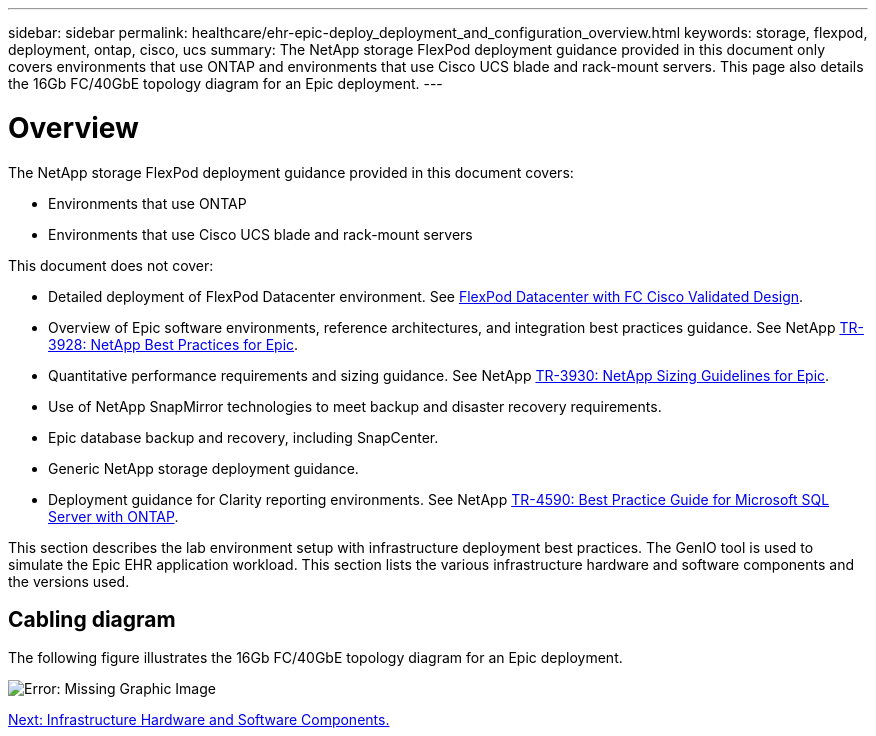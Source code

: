 ---
sidebar: sidebar
permalink: healthcare/ehr-epic-deploy_deployment_and_configuration_overview.html
keywords: storage, flexpod, deployment, ontap, cisco, ucs
summary: The NetApp storage FlexPod deployment guidance provided in this document only covers environments that use ONTAP and environments that use Cisco UCS blade and rack-mount servers. This page also details the 16Gb FC/40GbE topology diagram for an Epic deployment.
---

= Overview
:hardbreaks:
:nofooter:
:icons: font
:linkattrs:
:imagesdir: ./../media/

//
// This file was created with NDAC Version 2.0 (August 17, 2020)
//
// 2021-05-07 11:34:58.119538
//

The NetApp storage FlexPod deployment guidance provided in this document covers:

* Environments that use ONTAP
* Environments that use Cisco UCS blade and rack-mount servers

This document does not cover:

* Detailed deployment of FlexPod Datacenter environment. See https://www.cisco.com/c/en/us/td/docs/unified_computing/ucs/UCS_CVDs/flexpod_esxi65u1_n9fc.html[FlexPod Datacenter with FC Cisco Validated Design^].
* Overview of Epic software environments, reference architectures, and integration best practices guidance. See NetApp https://fieldportal.netapp.com/?oparams=68646[TR-3928: NetApp Best Practices for Epic^].
* Quantitative performance requirements and sizing guidance. See NetApp https://fieldportal.netapp.com/?oparams=68786[TR-3930: NetApp Sizing Guidelines for Epic^].
* Use of NetApp SnapMirror technologies to meet backup and disaster recovery requirements.
* Epic database backup and recovery, including SnapCenter.
* Generic NetApp storage deployment guidance.
* Deployment guidance for Clarity reporting environments. See NetApp https://fieldportal.netapp.com/content/533809?assetComponentId=534649[TR-4590: Best Practice Guide for Microsoft SQL Server with ONTAP^].

This section describes the lab environment setup with infrastructure deployment best practices. The GenIO tool is used to simulate the Epic EHR application workload. This section lists the various infrastructure hardware and software components and the versions used.

== Cabling diagram

The following figure illustrates the 16Gb FC/40GbE topology diagram for an Epic deployment.

image:ehr-epic-deploy_image9.png[Error: Missing Graphic Image]

link:ehr-epic-deploy_infrastructure_hardware_and_software_components.html[Next: Infrastructure Hardware and Software Components.]
